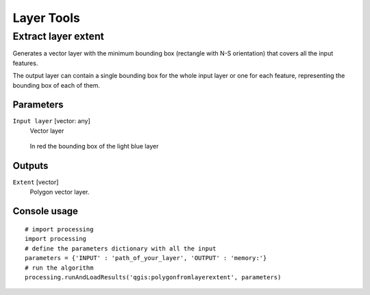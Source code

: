 .. only:: html

   |updatedisclaimer|

Layer Tools
===========

.. only:: html

   .. contents::
      :local:
      :depth: 1

.. _qgis_extract_layer_extent:

Extract layer extent
--------------------
Generates a vector layer with the minimum bounding box (rectangle with N-S orientation)
that covers all the input features.

The output layer can contain a single bounding box for the whole input layer or
one for each feature, representing the bounding box of each of them.

Parameters
..........

``Input layer`` [vector: any]
  Vector layer

  .. figure:: /static/user_manual/processing_algs/qgis/extract_layer_extent.png
     :align: center

     In red the bounding box of the light blue layer

Outputs
.......

``Extent`` [vector]
  Polygon vector layer.

Console usage
.............

::

  # import processing
  import processing
  # define the parameters dictionary with all the input
  parameters = {'INPUT' : 'path_of_your_layer', 'OUTPUT' : 'memory:'}
  # run the algorithm
  processing.runAndLoadResults('qgis:polygonfromlayerextent', parameters)
